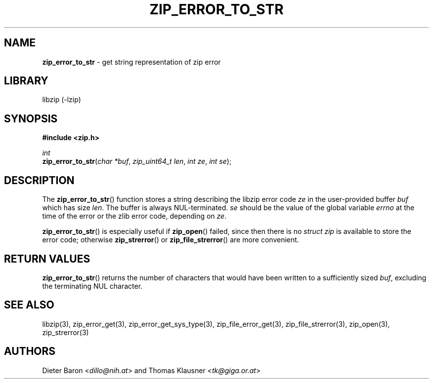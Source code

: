 .TH "ZIP_ERROR_TO_STR" "3" "March 10, 2009" "NiH" "Library Functions Manual"
.nh
.if n .ad l
.SH "NAME"
\fBzip_error_to_str\fR
\- get string representation of zip error
.SH "LIBRARY"
libzip (-lzip)
.SH "SYNOPSIS"
\fB#include <zip.h>\fR
.sp
\fIint\fR
.br
\fBzip_error_to_str\fR(\fIchar *buf\fR,\ \fIzip_uint64_t len\fR,\ \fIint ze\fR,\ \fIint se\fR);
.SH "DESCRIPTION"
The
\fBzip_error_to_str\fR()
function stores a string describing the libzip error code
\fIze\fR
in the user-provided buffer
\fIbuf\fR
which has size
\fIlen\fR.
The buffer is always NUL-terminated.
\fIse\fR
should be the value of the global variable
\fIerrno\fR
at the time of the error or the zlib error code, depending on
\fIze\fR.
.PP
\fBzip_error_to_str\fR()
is especially useful if
\fBzip_open\fR()
failed, since then there is no
\fIstruct zip\fR
is available to store the error code; otherwise
\fBzip_strerror\fR()
or
\fBzip_file_strerror\fR()
are more convenient.
.SH "RETURN VALUES"
\fBzip_error_to_str\fR()
returns the number of characters that would have been written to a
sufficiently sized
\fIbuf\fR,
excluding the terminating NUL character.
.SH "SEE ALSO"
libzip(3),
zip_error_get(3),
zip_error_get_sys_type(3),
zip_file_error_get(3),
zip_file_strerror(3),
zip_open(3),
zip_strerror(3)
.SH "AUTHORS"
Dieter Baron <\fIdillo@nih.at\fR>
and
Thomas Klausner <\fItk@giga.or.at\fR>
